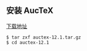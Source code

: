 ** 安装 AucTeX
[[https://www.gnu.org/software/auctex/download.html][下载地址]]
#+BEGIN_SRC 
$ tar zxf auctex-12.1.tar.gz
$ cd auctex-12.1
#+END_SRC
#+begin_quote

#+end_quote
